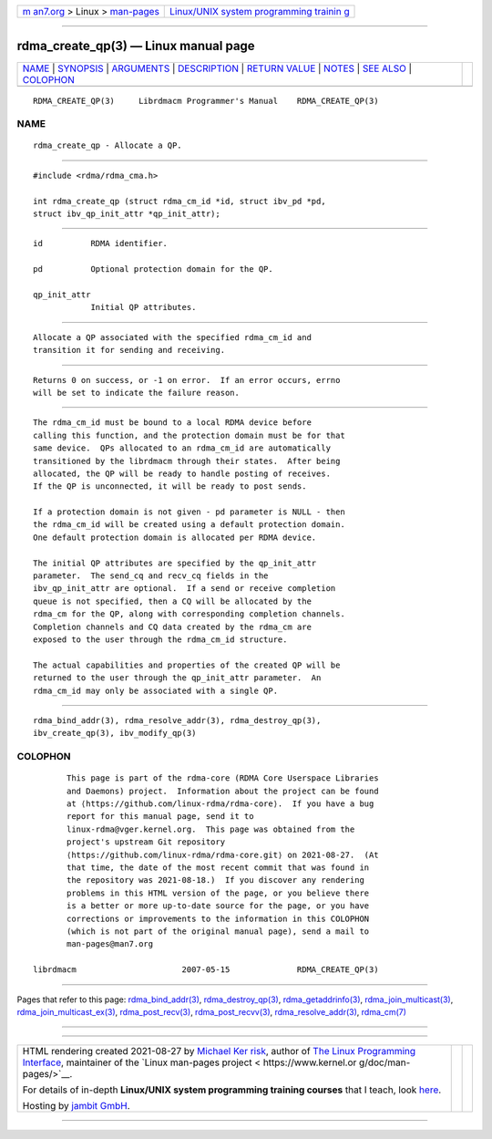 .. container:: page-top

.. container:: nav-bar

   +----------------------------------+----------------------------------+
   | `m                               | `Linux/UNIX system programming   |
   | an7.org <../../../index.html>`__ | trainin                          |
   | > Linux >                        | g <http://man7.org/training/>`__ |
   | `man-pages <../index.html>`__    |                                  |
   +----------------------------------+----------------------------------+

--------------

rdma_create_qp(3) — Linux manual page
=====================================

+-----------------------------------+-----------------------------------+
| `NAME <#NAME>`__ \|               |                                   |
| `SYNOPSIS <#SYNOPSIS>`__ \|       |                                   |
| `ARGUMENTS <#ARGUMENTS>`__ \|     |                                   |
| `DESCRIPTION <#DESCRIPTION>`__ \| |                                   |
| `RETURN VALUE <#RETURN_VALUE>`__  |                                   |
| \| `NOTES <#NOTES>`__ \|          |                                   |
| `SEE ALSO <#SEE_ALSO>`__ \|       |                                   |
| `COLOPHON <#COLOPHON>`__          |                                   |
+-----------------------------------+-----------------------------------+
| .. container:: man-search-box     |                                   |
+-----------------------------------+-----------------------------------+

::

   RDMA_CREATE_QP(3)     Librdmacm Programmer's Manual    RDMA_CREATE_QP(3)

NAME
-------------------------------------------------

::

          rdma_create_qp - Allocate a QP.


---------------------------------------------------------

::

          #include <rdma/rdma_cma.h>

          int rdma_create_qp (struct rdma_cm_id *id, struct ibv_pd *pd,
          struct ibv_qp_init_attr *qp_init_attr);


-----------------------------------------------------------

::

          id          RDMA identifier.

          pd          Optional protection domain for the QP.

          qp_init_attr
                      Initial QP attributes.


---------------------------------------------------------------

::

          Allocate a QP associated with the specified rdma_cm_id and
          transition it for sending and receiving.


-----------------------------------------------------------------

::

          Returns 0 on success, or -1 on error.  If an error occurs, errno
          will be set to indicate the failure reason.


---------------------------------------------------

::

          The rdma_cm_id must be bound to a local RDMA device before
          calling this function, and the protection domain must be for that
          same device.  QPs allocated to an rdma_cm_id are automatically
          transitioned by the librdmacm through their states.  After being
          allocated, the QP will be ready to handle posting of receives.
          If the QP is unconnected, it will be ready to post sends.

          If a protection domain is not given - pd parameter is NULL - then
          the rdma_cm_id will be created using a default protection domain.
          One default protection domain is allocated per RDMA device.

          The initial QP attributes are specified by the qp_init_attr
          parameter.  The send_cq and recv_cq fields in the
          ibv_qp_init_attr are optional.  If a send or receive completion
          queue is not specified, then a CQ will be allocated by the
          rdma_cm for the QP, along with corresponding completion channels.
          Completion channels and CQ data created by the rdma_cm are
          exposed to the user through the rdma_cm_id structure.

          The actual capabilities and properties of the created QP will be
          returned to the user through the qp_init_attr parameter.  An
          rdma_cm_id may only be associated with a single QP.


---------------------------------------------------------

::

          rdma_bind_addr(3), rdma_resolve_addr(3), rdma_destroy_qp(3),
          ibv_create_qp(3), ibv_modify_qp(3)

COLOPHON
---------------------------------------------------------

::

          This page is part of the rdma-core (RDMA Core Userspace Libraries
          and Daemons) project.  Information about the project can be found
          at ⟨https://github.com/linux-rdma/rdma-core⟩.  If you have a bug
          report for this manual page, send it to
          linux-rdma@vger.kernel.org.  This page was obtained from the
          project's upstream Git repository
          ⟨https://github.com/linux-rdma/rdma-core.git⟩ on 2021-08-27.  (At
          that time, the date of the most recent commit that was found in
          the repository was 2021-08-18.)  If you discover any rendering
          problems in this HTML version of the page, or you believe there
          is a better or more up-to-date source for the page, or you have
          corrections or improvements to the information in this COLOPHON
          (which is not part of the original manual page), send a mail to
          man-pages@man7.org

   librdmacm                      2007-05-15              RDMA_CREATE_QP(3)

--------------

Pages that refer to this page:
`rdma_bind_addr(3) <../man3/rdma_bind_addr.3.html>`__, 
`rdma_destroy_qp(3) <../man3/rdma_destroy_qp.3.html>`__, 
`rdma_getaddrinfo(3) <../man3/rdma_getaddrinfo.3.html>`__, 
`rdma_join_multicast(3) <../man3/rdma_join_multicast.3.html>`__, 
`rdma_join_multicast_ex(3) <../man3/rdma_join_multicast_ex.3.html>`__, 
`rdma_post_recv(3) <../man3/rdma_post_recv.3.html>`__, 
`rdma_post_recvv(3) <../man3/rdma_post_recvv.3.html>`__, 
`rdma_resolve_addr(3) <../man3/rdma_resolve_addr.3.html>`__, 
`rdma_cm(7) <../man7/rdma_cm.7.html>`__

--------------

--------------

.. container:: footer

   +-----------------------+-----------------------+-----------------------+
   | HTML rendering        |                       | |Cover of TLPI|       |
   | created 2021-08-27 by |                       |                       |
   | `Michael              |                       |                       |
   | Ker                   |                       |                       |
   | risk <https://man7.or |                       |                       |
   | g/mtk/index.html>`__, |                       |                       |
   | author of `The Linux  |                       |                       |
   | Programming           |                       |                       |
   | Interface <https:     |                       |                       |
   | //man7.org/tlpi/>`__, |                       |                       |
   | maintainer of the     |                       |                       |
   | `Linux man-pages      |                       |                       |
   | project <             |                       |                       |
   | https://www.kernel.or |                       |                       |
   | g/doc/man-pages/>`__. |                       |                       |
   |                       |                       |                       |
   | For details of        |                       |                       |
   | in-depth **Linux/UNIX |                       |                       |
   | system programming    |                       |                       |
   | training courses**    |                       |                       |
   | that I teach, look    |                       |                       |
   | `here <https://ma     |                       |                       |
   | n7.org/training/>`__. |                       |                       |
   |                       |                       |                       |
   | Hosting by `jambit    |                       |                       |
   | GmbH                  |                       |                       |
   | <https://www.jambit.c |                       |                       |
   | om/index_en.html>`__. |                       |                       |
   +-----------------------+-----------------------+-----------------------+

--------------

.. container:: statcounter

   |Web Analytics Made Easy - StatCounter|

.. |Cover of TLPI| image:: https://man7.org/tlpi/cover/TLPI-front-cover-vsmall.png
   :target: https://man7.org/tlpi/
.. |Web Analytics Made Easy - StatCounter| image:: https://c.statcounter.com/7422636/0/9b6714ff/1/
   :class: statcounter
   :target: https://statcounter.com/
